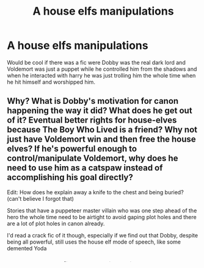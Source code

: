 #+TITLE: A house elfs manipulations

* A house elfs manipulations
:PROPERTIES:
:Author: ilikesmokingmid
:Score: 4
:DateUnix: 1537750324.0
:DateShort: 2018-Sep-24
:END:
Would be cool if there was a fic were Dobby was the real dark lord and Voldemort was just a puppet while he controlled him from the shadows and when he interacted with harry he was just trolling him the whole time when he hit himself and worshipped him.


** Why? What is Dobby's motivation for canon happening the way it did? What does he get out of it? Eventual better rights for house-elves because The Boy Who Lived is a friend? Why not just have Voldemort win and then free the house elves? If he's powerful enough to control/manipulate Voldemort, why does he need to use him as a catspaw instead of accomplishing his goal directly?

Edit: How does he explain away a knife to the chest and being buried? (can't believe I forgot that)

Stories that have a puppeteer master villain who was one step ahead of the hero the whole time need to be airtight to avoid gaping plot holes and there are a lot of plot holes in canon already.

I'd read a crack fic of it though, especially if we find out that Dobby, despite being all powerful, still uses the house elf mode of speech, like some demented Yoda
:PROPERTIES:
:Author: bgottfried91
:Score: 2
:DateUnix: 1537766919.0
:DateShort: 2018-Sep-24
:END:

*** I meant as a crack fic, not something serious lol.
:PROPERTIES:
:Author: ilikesmokingmid
:Score: 1
:DateUnix: 1537799446.0
:DateShort: 2018-Sep-24
:END:


*** Actually in one humorous one-shot Dobby names his and Winky's child 'Yoda', as he clearly thinks that a powerful elf, born to powerful Harry Potter's powerful elves needs a decent name.
:PROPERTIES:
:Author: kenchak
:Score: 1
:DateUnix: 1537803804.0
:DateShort: 2018-Sep-24
:END:
